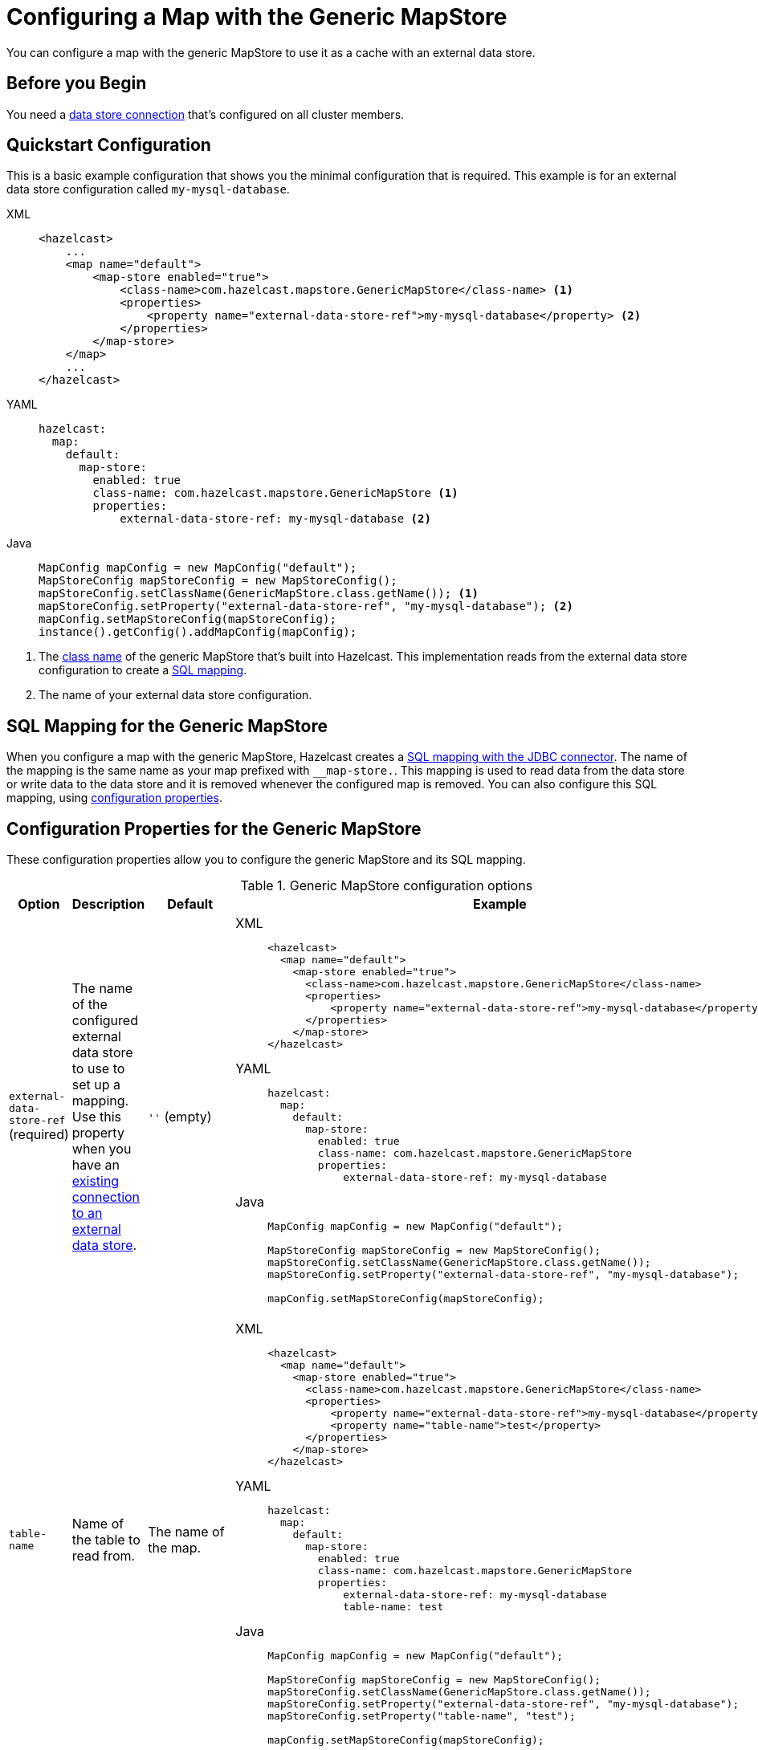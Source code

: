 = Configuring a Map with the Generic MapStore
:description: You can configure a map with the generic MapStore to use it as a cache with an external data store.

{description}

== Before you Begin

You need a xref:external-data-stores:external-data-stores.adoc[data store connection] that's configured on all cluster members.

== Quickstart Configuration

This is a basic example configuration that shows you the minimal configuration that is required. This example is for an external data store configuration called `my-mysql-database`.

[tabs] 
==== 
XML:: 
+ 
-- 
[source,xml]
----
<hazelcast>
    ...
    <map name="default">
        <map-store enabled="true">
            <class-name>com.hazelcast.mapstore.GenericMapStore</class-name> <1>
            <properties>
                <property name="external-data-store-ref">my-mysql-database</property> <2>
            </properties>
        </map-store>
    </map>
    ...
</hazelcast>
----
--

YAML::
+
--
[source,yaml]
----
hazelcast:
  map:
    default:
      map-store:
        enabled: true
        class-name: com.hazelcast.mapstore.GenericMapStore <1>
        properties:
            external-data-store-ref: my-mysql-database <2>
----
--
Java::
+
--
[source,java]
----
MapConfig mapConfig = new MapConfig("default");
MapStoreConfig mapStoreConfig = new MapStoreConfig();
mapStoreConfig.setClassName(GenericMapStore.class.getName()); <1>
mapStoreConfig.setProperty("external-data-store-ref", "my-mysql-database"); <2>
mapConfig.setMapStoreConfig(mapStoreConfig);
instance().getConfig().addMapConfig(mapConfig);
----
--
====

<1> The xref:configuration-guide.adoc#class-name[class name] of the generic MapStore that's built into Hazelcast. This implementation reads from the external data store configuration to create a <<mapping, SQL mapping>>.
<2> The name of your external data store configuration.

[[mapping]]
== SQL Mapping for the Generic MapStore

When you configure a map with the generic MapStore, Hazelcast creates a xref:sql:mapping-to-jdbc.adoc[SQL mapping with the JDBC connector]. The name of the mapping is the same name as your map prefixed with `__map-store.`. This mapping is used to read data from the data store or write data to the data store and it is removed whenever the configured map is removed. You can also configure this SQL mapping, using <<external-data-store-ref, configuration properties>>.

== Configuration Properties for the Generic MapStore

These configuration properties allow you to configure the generic MapStore and its SQL mapping.

.Generic MapStore configuration options
[cols="1a,1a,1m,2a",options="header"]
|===
|Option|Description|Default|Example

|[[external-data-store-ref]]`external-data-store-ref` (required)
|The name of the configured external
data store to use to set up a mapping. Use this property when you have an <<existing-connection, existing connection to an external data store>>.

a|`''` (empty)
|

[tabs] 
==== 
XML:: 
+ 
--
[source,xml]
----
<hazelcast>
  <map name="default">
    <map-store enabled="true">
      <class-name>com.hazelcast.mapstore.GenericMapStore</class-name>
      <properties>
          <property name="external-data-store-ref">my-mysql-database</property>
      </properties>
    </map-store>
</hazelcast>
----
--
YAML:: 
+ 
--
[source,yaml]
----
hazelcast:
  map:
    default:
      map-store:
        enabled: true
        class-name: com.hazelcast.mapstore.GenericMapStore
        properties:
            external-data-store-ref: my-mysql-database
----
--
Java:: 
+ 
--
[source,java]
----
MapConfig mapConfig = new MapConfig("default");

MapStoreConfig mapStoreConfig = new MapStoreConfig();
mapStoreConfig.setClassName(GenericMapStore.class.getName());
mapStoreConfig.setProperty("external-data-store-ref", "my-mysql-database");

mapConfig.setMapStoreConfig(mapStoreConfig);
----
--
====

|[[table-name]]`table-name`
|Name of the table to read from.

a|The name of the map.
|

[tabs] 
==== 
XML:: 
+ 
--
[source,xml]
----
<hazelcast>
  <map name="default">
    <map-store enabled="true">
      <class-name>com.hazelcast.mapstore.GenericMapStore</class-name>
      <properties>
          <property name="external-data-store-ref">my-mysql-database</property>
          <property name="table-name">test</property>
      </properties>
    </map-store>
</hazelcast>
----
--
YAML:: 
+ 
--
[source,yaml]
----
hazelcast:
  map:
    default:
      map-store:
        enabled: true
        class-name: com.hazelcast.mapstore.GenericMapStore
        properties:
            external-data-store-ref: my-mysql-database
            table-name: test
----
--
Java:: 
+ 
--
[source,java]
----
MapConfig mapConfig = new MapConfig("default");

MapStoreConfig mapStoreConfig = new MapStoreConfig();
mapStoreConfig.setClassName(GenericMapStore.class.getName());
mapStoreConfig.setProperty("external-data-store-ref", "my-mysql-database");
mapStoreConfig.setProperty("table-name", "test");

mapConfig.setMapStoreConfig(mapStoreConfig);
----
--
====

|[[mapping-type]]`mapping-type`
|SQL connector to use for the mapping.

a|The SQL connector is derived from the external data store in the configuration.
|

[tabs] 
==== 
XML:: 
+ 
--
[source,xml]
----
<hazelcast>
  <map name="default">
    <map-store enabled="true">
      <class-name>com.hazelcast.mapstore.GenericMapStore</class-name>
      <properties>
          <property name="external-data-store-ref">my-mysql-database</property>
          <property name="mapping-type">JDBC</property>
      </properties>
    </map-store>
</hazelcast>
----
--
YAML:: 
+ 
--
[source,yaml]
----
hazelcast:
  map:
    default:
      map-store:
        enabled: true
        class-name: com.hazelcast.mapstore.GenericMapStore
        properties:
            external-data-store-ref: my-mysql-database
            mapping-type: JDBC
----
--
Java:: 
+ 
--
[source,java]
----
MapConfig mapConfig = new MapConfig("default");

MapStoreConfig mapStoreConfig = new MapStoreConfig();
mapStoreConfig.setClassName(GenericMapStore.class.getName());
mapStoreConfig.setProperty("external-data-store-ref", "my-mysql-database");
mapStoreConfig.setProperty("mapping-type", "JDBC");

mapConfig.setMapStoreConfig(mapStoreConfig);
----
--
====

|[[id-column]]`id-column`
|Name of the column that contains the primary key.

|id
|

[tabs] 
==== 
XML:: 
+ 
--
[source,xml]
----
<hazelcast>
  <map name="default">
    <map-store enabled="true">
      <class-name>com.hazelcast.mapstore.GenericMapStore</class-name>
      <properties>
          <property name="external-data-store-ref">my-mysql-database</property>
          <property name="id-column">id</property>
      </properties>
    </map-store>
</hazelcast>
----
--
YAML:: 
+ 
--
[source,yaml]
----
hazelcast:
  map:
    default:
      map-store:
        enabled: true
        class-name: com.hazelcast.mapstore.GenericMapStore
        properties:
            external-data-store-ref: my-mysql-database
            id-column: id
----
--
Java:: 
+ 
--
[source,java]
----
MapConfig mapConfig = new MapConfig("default");

MapStoreConfig mapStoreConfig = new MapStoreConfig();
mapStoreConfig.setClassName(GenericMapStore.class.getName());
mapStoreConfig.setProperty("external-data-store-ref", "my-mysql-database");
mapStoreConfig.setProperty("id-column", "id");

mapConfig.setMapStoreConfig(mapStoreConfig);
----
--
====

|[[columns]]`columns`
|Names of the columns to map. This value must include a subset of columns in
the table. Missing columns must have a default value defined.

|
|

[tabs] 
==== 
XML:: 
+ 
--
[source,xml]
----
<hazelcast>
  <map name="default">
    <map-store enabled="true">
      <class-name>com.hazelcast.mapstore.GenericMapStore</class-name>
      <properties>
          <property name="external-data-store-ref">my-mysql-database</property>
          <property name="columns">name</property>
      </properties>
    </map-store>
</hazelcast>
----
--
YAML:: 
+ 
--
[source,yaml]
----
hazelcast:
  map:
    default:
      map-store:
        enabled: true
        class-name: com.hazelcast.mapstore.GenericMapStore
        properties:
            external-data-store-ref: my-mysql-database
            columns: name
----
--
Java:: 
+ 
--
[source,java]
----
MapConfig mapConfig = new MapConfig("default");

MapStoreConfig mapStoreConfig = new MapStoreConfig();
mapStoreConfig.setClassName(GenericMapStore.class.getName());
mapStoreConfig.setProperty("external-data-store-ref", "my-mysql-database");
mapStoreConfig.setProperty("columns", "name");

mapConfig.setMapStoreConfig(mapStoreConfig);
----
--
====

|===


== Related Resources

To monitor MapStores for each loaded entry, use the `EntryLoadedListener` interface. See the xref:events:object-events.adoc#listening-for-map-events[Listening for Map Events section] to learn how you can catch entry-based events.

xref:mapstore-triggers.adoc[].

== Next Steps

See the MapStore xref:configuration-guide.adoc[configuration guide] for details about configuring the MapStore and a list of configuration options.